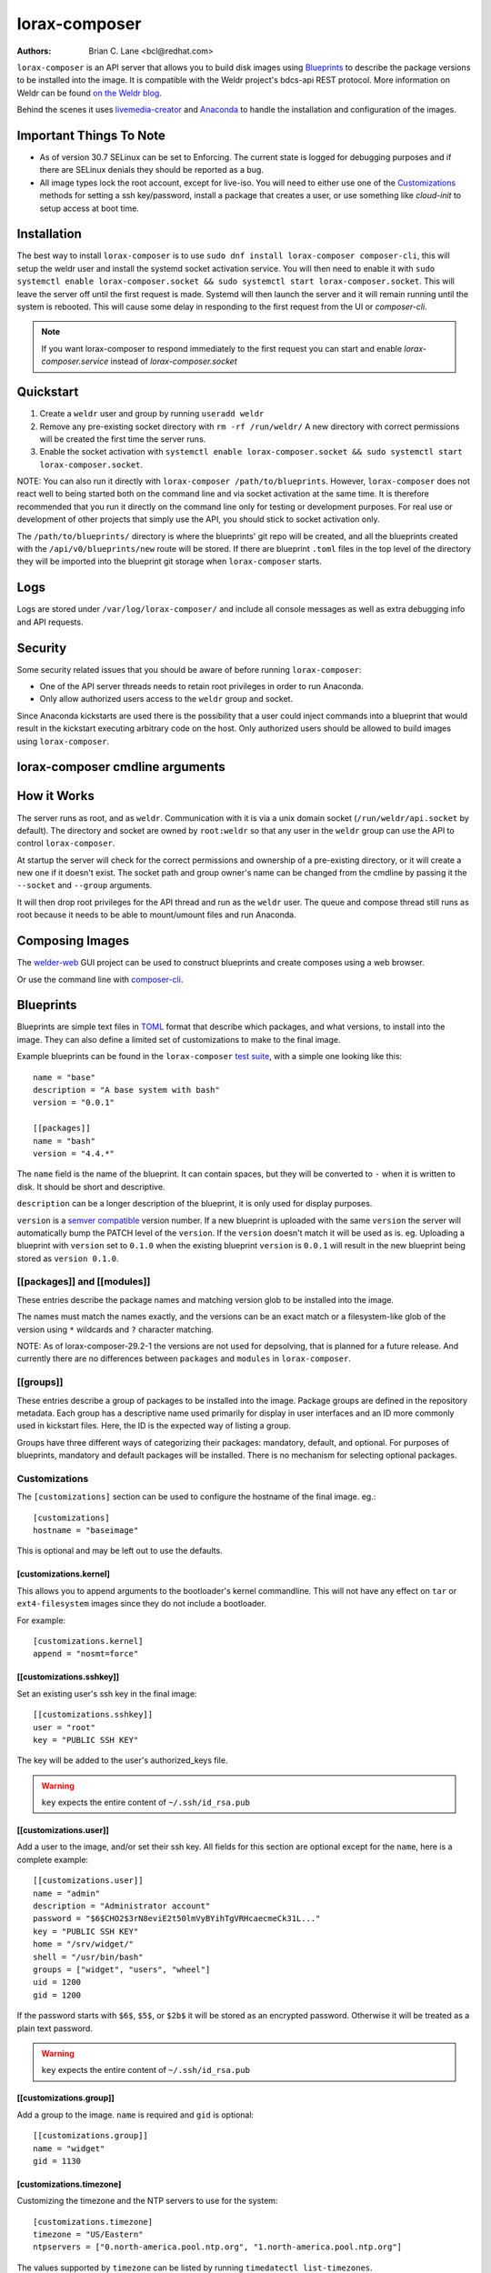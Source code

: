 lorax-composer
==============

:Authors:
    Brian C. Lane <bcl@redhat.com>

``lorax-composer`` is an API server that allows you to build disk images using
`Blueprints`_ to describe the package versions to be installed into the image.
It is compatible with the Weldr project's bdcs-api REST protocol. More
information on Weldr can be found `on the Weldr blog <http://www.weldr.io>`_.

Behind the scenes it uses `livemedia-creator <livemedia-creator.html>`_ and
`Anaconda <https://anaconda-installer.readthedocs.io/en/latest/>`_ to handle the
installation and configuration of the images.

Important Things To Note
------------------------

* As of version 30.7 SELinux can be set to Enforcing. The current state is
  logged for debugging purposes and if there are SELinux denials they should
  be reported as a bug.

* All image types lock the root account, except for live-iso. You will need to either
  use one of the `Customizations`_ methods for setting a ssh key/password, install a
  package that creates a user, or use something like `cloud-init` to setup access at
  boot time.


Installation
------------

The best way to install ``lorax-composer`` is to use ``sudo dnf install
lorax-composer composer-cli``, this will setup the weldr user and install the
systemd socket activation service. You will then need to enable it with ``sudo
systemctl enable lorax-composer.socket && sudo systemctl start
lorax-composer.socket``. This will leave the server off until the first request
is made. Systemd will then launch the server and it will remain running until
the system is rebooted. This will cause some delay in responding to the first
request from the UI or `composer-cli`.

.. note::

   If you want lorax-composer to respond immediately to the first request you can
   start and enable `lorax-composer.service` instead of `lorax-composer.socket`

Quickstart
----------

1. Create a ``weldr`` user and group by running ``useradd weldr``
2. Remove any pre-existing socket directory with ``rm -rf /run/weldr/``
   A new directory with correct permissions will be created the first time the server runs.
3. Enable the socket activation with ``systemctl enable lorax-composer.socket
   && sudo systemctl start lorax-composer.socket``.

NOTE: You can also run it directly with ``lorax-composer /path/to/blueprints``.  However,
``lorax-composer`` does not react well to being started both on the command line and via
socket activation at the same time.  It is therefore recommended that you run it directly
on the command line only for testing or development purposes.  For real use or development
of other projects that simply use the API, you should stick to socket activation only.

The ``/path/to/blueprints/`` directory is where the blueprints' git repo will
be created, and all the blueprints created with the ``/api/v0/blueprints/new``
route will be stored.  If there are blueprint ``.toml`` files in the top level
of the directory they will be imported into the blueprint git storage when
``lorax-composer`` starts.

Logs
----

Logs are stored under ``/var/log/lorax-composer/`` and include all console
messages as well as extra debugging info and API requests.

Security
--------

Some security related issues that you should be aware of before running ``lorax-composer``:

* One of the API server threads needs to retain root privileges in order to run Anaconda.
* Only allow authorized users access to the ``weldr`` group and socket.

Since Anaconda kickstarts are used there is the possibility that a user could
inject commands into a blueprint that would result in the kickstart executing
arbitrary code on the host.  Only authorized users should be allowed to build
images using ``lorax-composer``.

lorax-composer cmdline arguments
--------------------------------

.. argparse::
   :ref: pylorax.api.cmdline.lorax_composer_parser
   :prog: lorax-composer


How it Works
------------

The server runs as root, and as ``weldr``. Communication with it is via a unix
domain socket (``/run/weldr/api.socket`` by default). The directory and socket
are owned by ``root:weldr`` so that any user in the ``weldr`` group can use the API
to control ``lorax-composer``.

At startup the server will check for the correct permissions and
ownership of a pre-existing directory, or it will create a new one if it
doesn't exist.  The socket path and group owner's name can be changed from the
cmdline by passing it the ``--socket`` and ``--group`` arguments.

It will then drop root privileges for the API thread and run as the ``weldr``
user. The queue and compose thread still runs as root because it needs to be
able to mount/umount files and run Anaconda.

Composing Images
----------------

The `welder-web <https://github.com/weldr/welder-web/>`_ GUI project can be used to construct
blueprints and create composes using a web browser.

Or use the command line with `composer-cli <composer-cli.html>`_.

Blueprints
----------

Blueprints are simple text files in `TOML <https://github.com/toml-lang/toml>`_ format that describe
which packages, and what versions, to install into the image. They can also define a limited set
of customizations to make to the final image.

Example blueprints can be found in the ``lorax-composer`` `test suite
<https://github.com/weldr/lorax/tree/master/tests/pylorax/blueprints/>`_, with a simple one
looking like this::

    name = "base"
    description = "A base system with bash"
    version = "0.0.1"

    [[packages]]
    name = "bash"
    version = "4.4.*"

The ``name`` field is the name of the blueprint. It can contain spaces, but they will be converted to ``-``
when it is written to disk. It should be short and descriptive.

``description`` can be a longer description of the blueprint, it is only used for display purposes.

``version`` is a `semver compatible <https://semver.org/>`_ version number. If
a new blueprint is uploaded with the same ``version`` the server will
automatically bump the PATCH level of the ``version``. If the ``version``
doesn't match it will be used as is. eg. Uploading a blueprint with ``version``
set to ``0.1.0`` when the existing blueprint ``version`` is ``0.0.1`` will
result in the new blueprint being stored as ``version 0.1.0``.

[[packages]] and [[modules]]
~~~~~~~~~~~~~~~~~~~~~~~~~~~~

These entries describe the package names and matching version glob to be installed into the image.

The names must match the names exactly, and the versions can be an exact match
or a filesystem-like glob of the version using ``*`` wildcards and ``?``
character matching.

NOTE: As of lorax-composer-29.2-1 the versions are not used for depsolving,
that is planned for a future release. And currently there are no differences
between ``packages`` and ``modules`` in ``lorax-composer``.

[[groups]]
~~~~~~~~~~

These entries describe a group of packages to be installed into the image.  Package groups are
defined in the repository metadata.  Each group has a descriptive name used primarily for display
in user interfaces and an ID more commonly used in kickstart files.  Here, the ID is the expected
way of listing a group.

Groups have three different ways of categorizing their packages:  mandatory, default, and optional.
For purposes of blueprints, mandatory and default packages will be installed.  There is no mechanism
for selecting optional packages.

Customizations
~~~~~~~~~~~~~~

The ``[customizations]`` section can be used to configure the hostname of the final image. eg.::

    [customizations]
    hostname = "baseimage"

This is optional and may be left out to use the defaults.


[customizations.kernel]
***********************

This allows you to append arguments to the bootloader's kernel commandline. This will not have any
effect on ``tar`` or ``ext4-filesystem`` images since they do not include a bootloader.

For example::

    [customizations.kernel]
    append = "nosmt=force"


[[customizations.sshkey]]
*************************

Set an existing user's ssh key in the final image::

    [[customizations.sshkey]]
    user = "root"
    key = "PUBLIC SSH KEY"

The key will be added to the user's authorized_keys file.

.. warning::

    ``key`` expects the entire content of ``~/.ssh/id_rsa.pub``


[[customizations.user]]
***********************

Add a user to the image, and/or set their ssh key.
All fields for this section are optional except for the ``name``, here is a complete example::

    [[customizations.user]]
    name = "admin"
    description = "Administrator account"
    password = "$6$CHO2$3rN8eviE2t50lmVyBYihTgVRHcaecmeCk31L..."
    key = "PUBLIC SSH KEY"
    home = "/srv/widget/"
    shell = "/usr/bin/bash"
    groups = ["widget", "users", "wheel"]
    uid = 1200
    gid = 1200

If the password starts with ``$6$``, ``$5$``, or ``$2b$`` it will be stored as
an encrypted password. Otherwise it will be treated as a plain text password.

.. warning::

    ``key`` expects the entire content of ``~/.ssh/id_rsa.pub``


[[customizations.group]]
************************

Add a group to the image. ``name`` is required and ``gid`` is optional::

    [[customizations.group]]
    name = "widget"
    gid = 1130


[customizations.timezone]
*************************

Customizing the timezone and the NTP servers to use for the system::

    [customizations.timezone]
    timezone = "US/Eastern"
    ntpservers = ["0.north-america.pool.ntp.org", "1.north-america.pool.ntp.org"]

The values supported by ``timezone`` can be listed by running ``timedatectl list-timezones``.

If no timezone is setup the system will default to using `UTC`. The ntp servers are also
optional and will default to using the distribution defaults which are fine for most uses.

In some image types there are already NTP servers setup, eg. Google cloud image, and they
cannot be overridden because they are required to boot in the selected environment. But the
timezone will be updated to the one selected in the blueprint.


[customizations.locale]
***********************

Customize the locale settings for the system::

    [customizations.locale]
    languages = ["en_US.UTF-8"]
    keyboard = "us"

The values supported by ``languages`` can be listed by running ``localectl list-locales`` from
the command line.

The values supported by ``keyboard`` can be listed by running ``localectl list-keymaps`` from
the command line.

Multiple languages can be added. The first one becomes the
primary, and the others are added as secondary. One or the other of ``languages``
or ``keyboard`` must be included (or both) in the section.


[customizations.firewall]
*************************

By default the firewall blocks all access except for services that enable their ports explicitly,
like ``sshd``. This command can be used to open other ports or services. Ports are configured using
the port:protocol format::

    [customizations.firewall]
    ports = ["22:tcp", "80:tcp", "imap:tcp", "53:tcp", "53:udp"]

Numeric ports, or their names from ``/etc/services`` can be used in the ``ports`` enabled/disabled lists.

If the distribution uses ``firewalld`` you can specify services listed by ``firewall-cmd --get-services``
in a ``customizations.firewall.services`` section::

    [customizations.firewall.services]
    enabled = ["ftp", "ntp", "dhcp"]
    disabled = ["telnet"]

Note that these  are different from the names in ``/etc/services``, and only ``enabled`` is supported.

Both are optional, if they are not used leave them out or set them to an empty list ``[]``. If you
only want the default firewall setup this section can be omitted from the blueprint.

NOTE: The ``Google`` and ``OpenStack`` templates explicitly disable the firewall for their environment.
This cannot be overridden by the blueprint.

[customizations.services]
*************************

This section can be used to control which services are enabled at boot time.
Some image types already have services enabled or disabled in order for the
image to work correctly, and cannot be overridden. eg. ``ami`` requires
``sshd``, ``chronyd``, and ``cloud-init``. Without them the image will not
boot. Blueprint services are added to, not replacing, the list already in the
templates, if any.

The service names are systemd service units. You may specify any systemd unit
file accepted by ``systemctl enable`` eg. ``cockpit.socket``::

    [customizations.services]
    enabled = ["sshd", "cockpit.socket", "httpd"]
    disabled = ["postfix", "telnetd"]


[[repos.git]]
~~~~~~~~~~~~~

The ``[[repos.git]]`` entries are used to add files from a `git repository<https://git-scm.com/>`
repository to the created image. The repository is cloned, the specified ``ref`` is checked out
and an rpm is created to install the files to a ``destination`` path. The rpm includes a summary
with the details of the repository and reference used to create it. The rpm is also included in the
image build metadata.

To create an rpm named ``server-config-1.0-1.noarch.rpm`` you would add this to your blueprint::

    [[repos.git]]
    rpmname="server-config"
    rpmversion="1.0"
    rpmrelease="1"
    summary="Setup files for server deployment"
    repo="PATH OF GIT REPO TO CLONE"
    ref="v1.0"
    destination="/opt/server/"

* rpmname: Name of the rpm to create, also used as the prefix name in the tar archive
* rpmversion: Version of the rpm, eg. "1.0.0"
* rpmrelease: Release of the rpm, eg. "1"
* summary: Summary string for the rpm
* repo: URL of the get repo to clone and create the archive from
* ref: Git reference to check out. eg. origin/branch-name, git tag, or git commit hash
* destination: Path to install the / of the git repo at when installing the rpm

An rpm will be created with the contents of the git repository referenced, with the files
being installed under ``/opt/server/`` in this case.

``ref`` can be any valid git reference for use with ``git archive``. eg. to use the head
of a branch set it to ``origin/branch-name``, a tag name, or a commit hash.

Note that the repository is cloned in full each time a build is started, so pointing to a
repository with a large amount of history may take a while to clone and use a significant
amount of disk space. The clone is temporary and is removed once the rpm is created.


Adding Output Types
-------------------

``livemedia-creator`` supports a large number of output types, and only some of
these are currently available via ``lorax-composer``. To add a new output type to
lorax-composer a kickstart file needs to be added to ``./share/composer/``. The
name of the kickstart is what will be used by the ``/compose/types`` route, and the
``compose_type`` field of the POST to start a compose. It also needs to have
code added to the :py:func:`pylorax.api.compose.compose_args` function. The
``_MAP`` entry in this function defines what lorax-composer will pass to
:py:func:`pylorax.installer.novirt_install` when it runs the compose.  When the
compose is finished the output files need to be copied out of the build
directory (``/var/lib/lorax/composer/results/<UUID>/compose/``),
:py:func:`pylorax.api.compose.move_compose_results` handles this for each type.
You should move them instead of copying to save space.

If the new output type does not have support in livemedia-creator it should be
added there first. This will make the output available to the widest number of
users.

Example: Add partitioned disk support
~~~~~~~~~~~~~~~~~~~~~~~~~~~~~~~~~~~~~

Partitioned disk support is something that livemedia-creator already supports
via the ``--make-disk`` cmdline argument. To add this to lorax-composer it
needs 3 things:

* A ``partitioned-disk.ks`` file in ``./share/composer/``
* A new entry in the _MAP in :py:func:`pylorax.api.compose.compose_args`
* Add a bit of code to :py:func:`pylorax.api.compose.move_compose_results` to move the disk image from
  the compose directory to the results directory.

The ``partitioned-disk.ks`` is pretty similar to the example minimal kickstart
in ``./docs/fedora-minimal.ks``. You should remove the ``url`` and ``repo``
commands, they will be added by the compose process. Make sure the bootloader
packages are included in the ``%packages`` section at the end of the kickstart,
and you will want to leave off the ``%end`` so that the compose can append the
list of packages from the blueprint.

The new ``_MAP`` entry should be a copy of one of the existing entries, but with ``make_disk`` set
to ``True``. Make sure that none of the other ``make_*`` options are ``True``. The ``image_name`` is
what the name of the final image will be.

``move_compose_results()`` can be as simple as moving the output file into
the results directory, or it could do some post-processing on it. The end of
the function should always clean up the ``./compose/`` directory, removing any
unneeded extra files. This is especially true for the ``live-iso`` since it produces
the contents of the iso as well as the boot.iso itself.

Package Sources
---------------

By default lorax-composer uses the host's configured repositories. It copies
the ``*.repo`` files from ``/etc/yum.repos.d/`` into
``/var/lib/lorax/composer/repos.d/`` at startup, these are immutable system
repositories and cannot be deleted or changed. If you want to add additional
repos you can put them into ``/var/lib/lorax/composer/repos.d/`` or use the
``/api/v0/projects/source/*`` API routes to create them.

The new source can be added by doing a POST to the ``/api/v0/projects/source/new``
route using JSON (with `Content-Type` header set to `application/json`) or TOML
(with it set to `text/x-toml`).  The format of the source looks like this (in
TOML)::

    name = "custom-source-1"
    url = "https://url/path/to/repository/"
    type = "yum-baseurl"
    proxy = "https://proxy-url/"
    check_ssl = true
    check_gpg = true
    gpgkey_urls = ["https://url/path/to/gpg-key"]

The ``proxy`` and ``gpgkey_urls`` entries are optional. All of the others are required. The supported
types for the urls are:

* ``yum-baseurl`` is a URL to a yum repository.
* ``yum-mirrorlist`` is a URL for a mirrorlist.
* ``yum-metalink`` is a URL for a metalink.

If ``check_ssl`` is true the https certificates must be valid. If they are self-signed you can either set
this to false, or add your Certificate Authority to the host system.

If ``check_gpg`` is true the GPG key must either be installed on the host system, or ``gpgkey_urls``
should point to it.

You can edit an existing source (other than system sources), by doing a POST to the ``new`` route
with the new version of the source. It will overwrite the previous one.

A list of existing sources is available from ``/api/v0/projects/source/list``, and detailed info
on a source can be retrieved with the ``/api/v0/projects/source/info/<source-name>`` route. By default
it returns JSON but it can also return TOML if ``?format=toml`` is added to the request.

Non-system sources can be deleted by doing a ``DELETE`` request to the
``/api/v0/projects/source/delete/<source-name>`` route.

The documentation for the source API routes can be `found here <pylorax.api.html#api-v0-projects-source-list>`_

The configured sources are used for all blueprint depsolve operations, and for composing images.
When adding additional sources you must make sure that the packages in the source do not
conflict with any other package sources, otherwise depsolving will fail.

DVD ISO Package Source
~~~~~~~~~~~~~~~~~~~~~~

In some situations the system may want to *only* use a DVD iso as the package
source, not the repos from the network. ``lorax-composer`` and ``anaconda``
understand ``file://`` URLs so you can mount an iso on the host, and replace the
system repo files with a configuration file pointing to the DVD.

* Stop the ``lorax-composer.service`` if it is running
* Move the repo files in ``/etc/yum.repos.d/`` someplace safe
* Create a new ``iso.repo`` file in ``/etc/yum.repos.d/``::

     [iso]
     name=iso
     baseurl=file:///mnt/iso/
     enabled=1
     gpgcheck=1
     gpgkey=file:///mnt/iso/RPM-GPG-KEY-redhat-release

* Remove all the cached repo files from ``/var/lib/lorax/composer/repos/``
* Restart the ``lorax-composer.service``
* Check the output of ``composer-cli status show`` for any output specific depsolve errors.
  For example, the DVD usually does not include ``grub2-efi-*-cdboot-*`` so the live-iso image
  type will not be available.

If you want to *add* the DVD source to the existing sources you can do that by
mounting the iso and creating a source file to point to it as described in the
`Package Sources`_ documentation.  In that case there is no need to remove the other
sources from ``/etc/yum.repos.d/`` or clear the cached repos.
